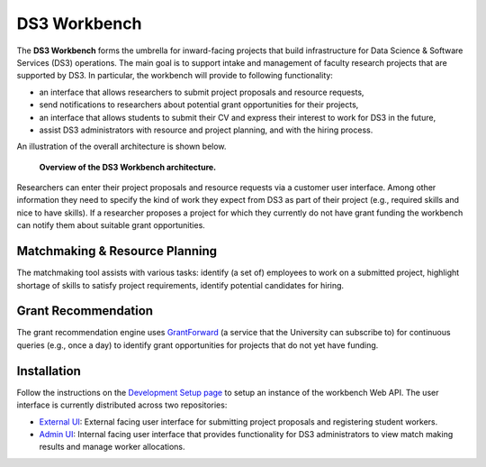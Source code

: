 =============
DS3 Workbench
=============

.. image:: https://img.shields.io/badge/License-GPL--3.0--or--later-blue.svg
   :target: https://github.com/ds3-nyu/ds3-workbench/blob/master/LICENSE



The **DS3 Workbench** forms the umbrella for inward-facing projects that build infrastructure for Data Science & Software Services (DS3) operations. The main goal is to support intake and management of faculty research projects that are supported by DS3. In particular, the workbench will provide to following functionality:

- an interface that allows researchers to submit project proposals and resource requests,
- send notifications to researchers about potential grant opportunities for their projects,
- an interface that allows students to submit their CV and express their interest to work for DS3 in the future,
- assist DS3 administrators with resource and project planning, and with the hiring process.


An illustration of the overall architecture is shown below.

.. figure:: https://github.com/ds3-nyu/ds3-workbench/blob/master/docs/images/DS3-Workbench-Overview.png
   :scale: 50 %
   :alt: DS3 Workbench Overview

   **Overview of the DS3 Workbench architecture.**


Researchers can enter their project proposals and resource requests via a customer user interface. Among other information they need to specify the kind of work they expect from DS3 as part of their project (e.g., required skills and nice to have skills). If a researcher proposes a project for which they currently do not have grant funding the workbench can notify them about suitable grant opportunities.


Matchmaking & Resource Planning
-------------------------------

The matchmaking tool assists with various tasks:
identify (a set of) employees to work on a submitted project,
highlight shortage of skills to satisfy project requirements,
identify potential candidates for hiring.


Grant Recommendation
--------------------

The grant recommendation engine uses `GrantForward <https://www.grantforward.com/>`_ (a service that the University can subscribe to) for continuous queries (e.g., once a day) to identify grant opportunities for projects that do not yet have funding.



Installation
------------

Follow the instructions on the `Development Setup page <https://github.com/ds3-nyu/ds3-workbench/blob/master/docs/setup.rst>`_ to setup an instance of the workbench Web API. The user interface is currently distributed across two repositories:

- `External UI <https://github.com/ds3-nyu/ds3-workbench-ui-external>`_: External facing user interface for submitting project proposals and registering student workers.
- `Admin UI <https://github.com/ds3-nyu/ds3-workbench-ui-admin>`_: Internal facing user interface that provides functionality for DS3 administrators to view match making results and manage worker allocations.

